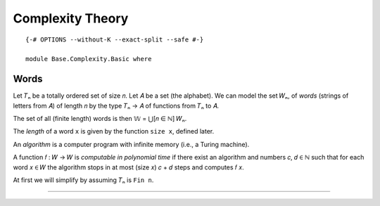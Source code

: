 .. FILE      : Base/Complexity/Basic.lagda.rst
.. AUTHOR    : William DeMeo
.. DATE      : 13 Jul 2021
.. UPDATED   : 02 Jun 2022
.. COPYRIGHT : (c) 2022 Jacques Carette, William DeMeo

.. _complexity-theory:

Complexity Theory
~~~~~~~~~~~~~~~~~

::

  {-# OPTIONS --without-K --exact-split --safe #-}

  module Base.Complexity.Basic where

.. _words:

Words
^^^^^

Let 𝑇ₙ be a totally ordered set of size 𝑛. Let 𝐴 be a set (the alphabet). We can
model the set 𝑊ₙ, of *words* (strings of letters from 𝐴) of length 𝑛 by the type
𝑇ₙ → 𝐴 of functions from 𝑇ₙ to 𝐴.

The set of all (finite length) words is then 𝕎 = ⋃[𝑛 ∈ ℕ] 𝑊ₙ.

The *length* of a word ``x`` is given by the function ``size x``, defined later.

An *algorithm* is a computer program with infinite memory (i.e., a
Turing machine).

A function 𝑓 : 𝑊 → 𝑊 is *computable in polynomial time* if there exist
an algorithm and numbers 𝑐, 𝑑 ∈ ℕ such that for each word 𝑥 ∈ 𝑊 the
algorithm stops in at most (size 𝑥) 𝑐 + 𝑑 steps and computes 𝑓 𝑥.

At first we will simplify by assuming 𝑇ₙ is ``Fin n``.

--------------

